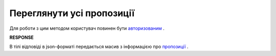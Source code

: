 #############################################################
**Переглянути усі пропозиції**
#############################################################

Для роботи з цим методом користувач повинен бути `авторизованим <https://wiki.edin.ua/uk/latest/E_SPEC/EDIN_2_0/API_2_0/Methods/Authorization.html>`__ .

.. csv-table:: 
  :file: GetAgreements.csv
  :widths:  10, 41
  :stub-columns: 0

**RESPONSE**

В тілі відповіді в json-форматі передається масив з інформацією про `пропозиції <https://wiki.edin.ua/uk/latest/E_SPEC/EDIN_2_0/API_2_0/Methods/EveryBody/GetAgreementsResponse.html>`__ .
